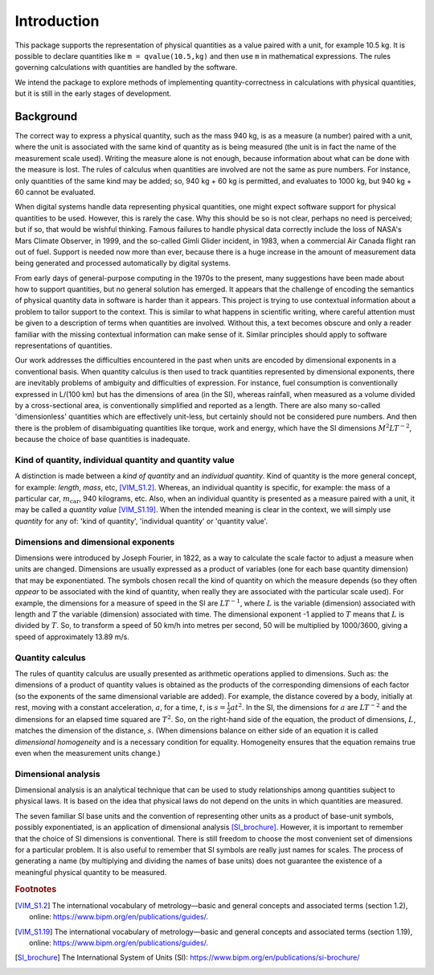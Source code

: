 .. _introduction:

************
Introduction
************

This package supports the representation of physical quantities as a value paired with a unit, for example 10.5 kg. It is possible to declare quantities like ``m = qvalue(10.5,kg)`` and then use ``m`` in mathematical expressions. The rules governing calculations with quantities are handled by the software.

We intend the package to explore methods of implementing quantity-correctness in calculations with physical quantities, but it is still in the early stages of development. 

Background
==========

The correct way to express a physical quantity, such as the mass 940 kg, is as a measure (a number) paired with a unit, where the unit is associated with the same kind of quantity as is being measured  (the unit is in fact the name of the measurement scale used). Writing the measure alone is not enough, because information about what can be done with the measure is lost. The rules of calculus when quantities are involved are not the same as pure numbers. For instance, only quantities of the same kind may be added; so, 940 kg + 60 kg is permitted, and evaluates to 1000 kg, but 940 kg + 60 cannot be evaluated. 

When digital systems handle data representing physical quantities, one might expect software support for physical quantities to be used. However, this is rarely the case. Why this should be so is not clear, perhaps no need is perceived; but if so, that would be wishful thinking. Famous failures to handle physical data correctly include the loss of NASA's Mars Climate Observer, in 1999, and the so-called Gimli Glider incident, in 1983, when a commercial Air Canada flight ran out of fuel. Support is needed now more than ever, because there is a huge increase in the amount of measurement data being generated and processed automatically by digital systems. 

From early days of general-purpose computing in the 1970s to the present, many suggestions have been made about how to support quantities, but no general solution has emerged. It appears that the challenge of encoding the semantics of physical quantity data in software is harder than it appears. This project is trying to use contextual information about a problem to tailor support to the context. This is similar to what happens in scientific writing, where careful attention must be given to a description of terms when quantities are involved. Without this, a text becomes obscure and only a reader familiar with the missing contextual information can make sense of it. Similar principles should apply to software representations of quantities. 

Our work addresses the difficulties encountered in the past when units are encoded by dimensional exponents in a conventional basis. When quantity calculus is then used to track quantities represented by dimensional exponents, there are inevitably problems of ambiguity and difficulties of expression. For instance, fuel consumption is conventionally expressed in L/(100 km) but has the dimensions of area (in the SI), whereas rainfall, when measured as a volume divided by a cross-sectional area, is conventionally simplified and reported as a length. There are also many so-called 'dimensionless' quantities which are effectively unit-less, but certainly should not be considered pure numbers. And then there is the problem of disambiguating quantities like torque, work and energy, which have the SI dimensions :math:`M^2LT^{-2}`, because the choice of base quantities is inadequate. 

Kind of quantity, individual quantity and quantity value
--------------------------------------------------------
A distinction is made between a `kind of quantity` and an `individual quantity`. Kind of quantity is the more general concept, for example: `length`, `mass`, etc, [VIM_S1.2]_. Whereas, an individual quantity is specific, for example: the mass of a particular car, :math:`m_\mathrm{car}`, 940 kilograms, etc. Also, when an individual quantity is presented as a measure paired with a unit, it may be called a `quantity value` [VIM_S1.19]_. When the intended meaning is clear in the context,  we will simply use `quantity` for any of: 'kind of quantity', 'individual quantity' or 'quantity value'.

Dimensions and dimensional exponents
------------------------------------
Dimensions were introduced by Joseph Fourier, in 1822, as a way to calculate the scale factor to adjust a measure when units are changed. Dimensions are usually expressed as a product of variables (one for each base quantity dimension) that may be exponentiated. The symbols chosen recall the kind of quantity on which the measure depends (so they often `appear` to be associated with the kind of quantity, when really they are associated with the particular scale used). For example, the dimensions for a measure of speed in the SI are :math:`{L}{T}^{-1}`, where :math:`{L}` is the variable (dimension) associated with length and :math:`{T}` the variable (dimension) associated with time. The dimensional exponent -1 applied to :math:`{T}` means that :math:`{L}` is divided by :math:`{T}`. So, to transform a speed of 50 km/h into metres per second, 50 will be multiplied by 1000/3600, giving a speed of approximately 13.89 m/s.

Quantity calculus
-----------------
The rules of quantity calculus are usually presented as arithmetic operations applied to dimensions. Such as: the dimensions of a product of quantity values is obtained as the products of the corresponding dimensions of each factor (so the exponents of the same dimensional variable are added). For example, the distance covered by a body, initially at rest, moving with a constant acceleration, :math:`a`, for a time, :math:`t`, is :math:`s = \frac{1}{2}at^2`. In the SI, the dimensions for :math:`a` are :math:`{L}{T}^{-2}` and the dimensions for an elapsed time squared are :math:`{T}^2`. So, on the right-hand side of the equation, the product of dimensions, :math:`{L}`, matches the dimension of the distance, :math:`s`. (When dimensions balance on either side of an equation it is called `dimensional homogeneity` and is a necessary condition for equality. Homogeneity ensures that the equation remains true even when the measurement units change.)

Dimensional analysis
--------------------
Dimensional analysis is an analytical technique that can be used to study relationships among quantities subject to physical laws. It is based on the idea that physical laws do not depend on the units in which quantities are measured.

The seven familiar SI base units and the convention of representing other units as a product of base-unit symbols, possibly exponentiated, is an application of dimensional analysis [SI_brochure]_. However, it is important to remember that the choice of SI dimensions is conventional. There is still freedom to choose the most convenient set of dimensions for a particular problem. It is also useful to remember that SI symbols are really just names for scales. The process of generating a name (by multiplying and dividing the names of base units) does not guarantee the existence of a meaningful physical quantity to be measured.  

.. rubric:: Footnotes

.. [VIM_S1.2] The international vocabulary of metrology—basic and general concepts and associated terms (section 1.2), online: https://www.bipm.org/en/publications/guides/.
.. [VIM_S1.19] The international vocabulary of metrology—basic and general concepts and associated terms (section 1.19), online: https://www.bipm.org/en/publications/guides/.
.. [SI_brochure] The International System of Units (SI): https://www.bipm.org/en/publications/si-brochure/